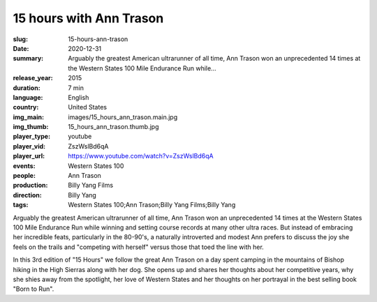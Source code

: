 15 hours with Ann Trason
########################

:slug: 15-hours-ann-trason
:date: 2020-12-31
:summary: Arguably the greatest American ultrarunner of all time, Ann Trason won an unprecedented 14 times at the Western States 100 Mile Endurance Run while...
:release_year: 2015
:duration: 7 min
:language: English
:country: United States
:img_main: images/15_hours_ann_trason.main.jpg
:img_thumb: 15_hours_ann_trason.thumb.jpg
:player_type: youtube
:player_vid: ZszWslBd6qA
:player_url: https://www.youtube.com/watch?v=ZszWslBd6qA
:events: Western States 100
:people: Ann Trason
:production: Billy Yang Films
:direction: Billy Yang
:tags: Western States 100;Ann Trason;Billy Yang Films;Billy Yang

Arguably the greatest American ultrarunner of all time, Ann Trason won an unprecedented 14 times at the Western States 100 Mile Endurance Run while winning and setting course records at many other ultra races. But instead of embracing her incredible feats,  particularly in the 80-90's, a naturally introverted and modest Ann prefers to discuss the joy she feels on the trails and "competing with herself" versus those that toed the line with her.

In this 3rd edition of "15 Hours" we follow the great Ann Trason on a day spent camping in the mountains of Bishop hiking in the High Sierras along with her dog. She opens up and shares her thoughts about her competitive years, why she shies away from the spotlight, her love of Western States and her thoughts on her portrayal in the best selling book "Born to Run".
